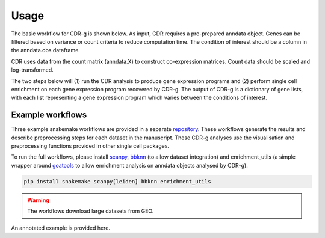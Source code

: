 .. CDR-g documentation master file, created by
   sphinx-quickstart on Fri May 20 10:42:58 2022.
   You can adapt this file completely to your liking, but it should at least
   contain the root `toctree` directive.

Usage
=====

The basic workflow for CDR-g is shown below. As input, CDR requires a pre-prepared anndata object. Genes can be filtered based on variance or count criteria to reduce computation time. The condition of interest should be a column in the anndata.obs dataframe. 

CDR uses data from the count matrix (anndata.X) to construct co-expression matrices. Count data should be scaled and log-transformed. 

The two steps below will (1) run the CDR analysis to produce gene expression programs and (2) perform single cell enrichment on each gene expression program recovered by CDR-g. The output of CDR-g is a dictionary of gene lists, with each list representing a gene expression program which varies between the conditions of interest.

.. code-block::python

	from pycdr.pycdr import run_CDR_analysis
	fom pycdr.perm import calculate_enrichment

	run_CDR_analysis(anndata_object, condition_of_interest)
	calculate_enrichment(anndata_object)


Example workflows
-----------------

Three example snakemake workflows are provided in a separate `repository <https://github.com/wlchin/CDR_workflows>`_. These workflows generate the results and describe preprocessing steps for each dataset in the manuscript. These CDR-g analyses use the visualisation and preprocessing functions provided in other single cell packages. 

To run the full workflows, please install `scanpy <https://scanpy-tutorials.readthedocs.io/en/latest/>`_, `bbknn <https://bbknn.readthedocs.io/en/latest/>`_ (to allow dataset integration) and enrichment_utils (a simple wrapper around `goatools <https://github.com/tanghaibao/goatools>`_ to allow enrichment analysis on anndata objects analysed by CDR-g).

.. code-block::

	pip install snakemake scanpy[leiden] bbknn enrichment_utils

.. warning::

    The workflows download large datasets from GEO. 
    
An annotated example is provided here. 